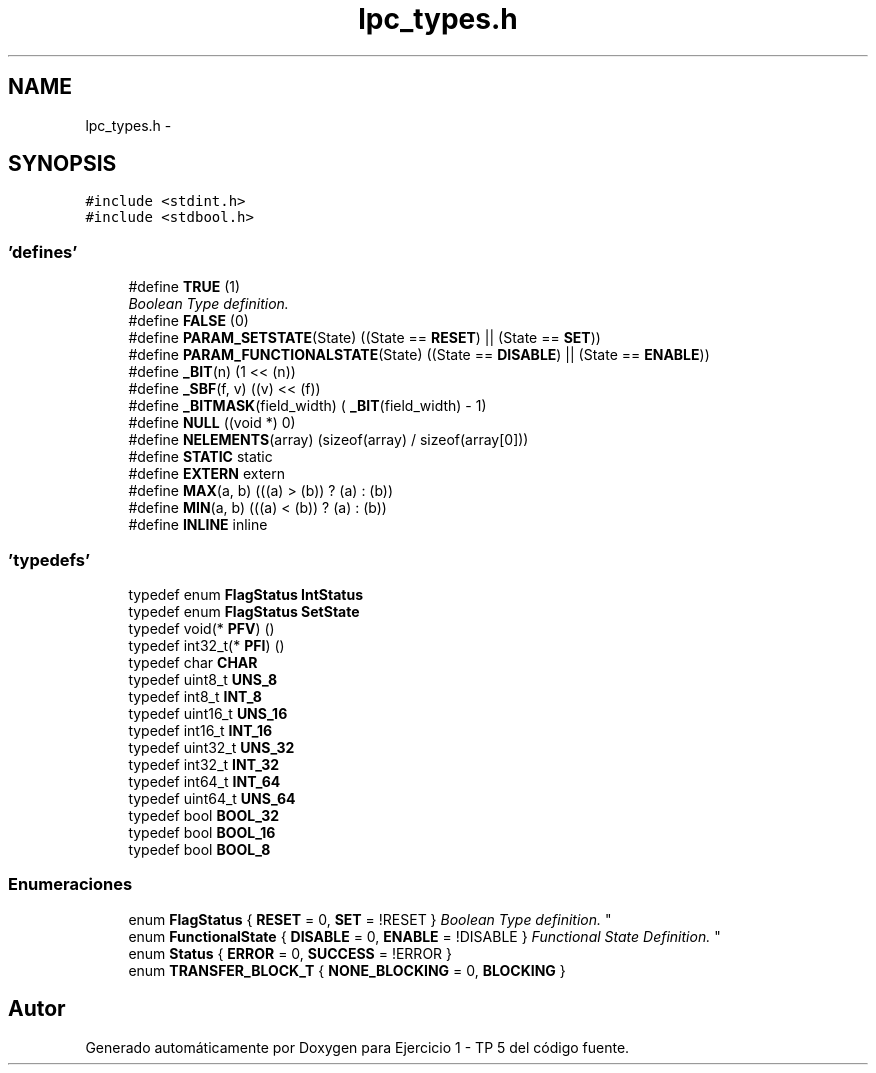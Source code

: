 .TH "lpc_types.h" 3 "Viernes, 14 de Septiembre de 2018" "Ejercicio 1 - TP 5" \" -*- nroff -*-
.ad l
.nh
.SH NAME
lpc_types.h \- 
.SH SYNOPSIS
.br
.PP
\fC#include <stdint\&.h>\fP
.br
\fC#include <stdbool\&.h>\fP
.br

.SS "'defines'"

.in +1c
.ti -1c
.RI "#define \fBTRUE\fP   (1)"
.br
.RI "\fIBoolean Type definition\&. \fP"
.ti -1c
.RI "#define \fBFALSE\fP   (0)"
.br
.ti -1c
.RI "#define \fBPARAM_SETSTATE\fP(State)   ((State == \fBRESET\fP) || (State == \fBSET\fP))"
.br
.ti -1c
.RI "#define \fBPARAM_FUNCTIONALSTATE\fP(State)   ((State == \fBDISABLE\fP) || (State == \fBENABLE\fP))"
.br
.ti -1c
.RI "#define \fB_BIT\fP(n)   (1 << (n))"
.br
.ti -1c
.RI "#define \fB_SBF\fP(f,  v)   ((v) << (f))"
.br
.ti -1c
.RI "#define \fB_BITMASK\fP(field_width)   ( \fB_BIT\fP(field_width) \- 1)"
.br
.ti -1c
.RI "#define \fBNULL\fP   ((void *) 0)"
.br
.ti -1c
.RI "#define \fBNELEMENTS\fP(array)   (sizeof(array) / sizeof(array[0]))"
.br
.ti -1c
.RI "#define \fBSTATIC\fP   static"
.br
.ti -1c
.RI "#define \fBEXTERN\fP   extern"
.br
.ti -1c
.RI "#define \fBMAX\fP(a,  b)   (((a) > (b)) ? (a) : (b))"
.br
.ti -1c
.RI "#define \fBMIN\fP(a,  b)   (((a) < (b)) ? (a) : (b))"
.br
.ti -1c
.RI "#define \fBINLINE\fP   inline"
.br
.in -1c
.SS "'typedefs'"

.in +1c
.ti -1c
.RI "typedef enum \fBFlagStatus\fP \fBIntStatus\fP"
.br
.ti -1c
.RI "typedef enum \fBFlagStatus\fP \fBSetState\fP"
.br
.ti -1c
.RI "typedef void(* \fBPFV\fP) ()"
.br
.ti -1c
.RI "typedef int32_t(* \fBPFI\fP) ()"
.br
.ti -1c
.RI "typedef char \fBCHAR\fP"
.br
.ti -1c
.RI "typedef uint8_t \fBUNS_8\fP"
.br
.ti -1c
.RI "typedef int8_t \fBINT_8\fP"
.br
.ti -1c
.RI "typedef uint16_t \fBUNS_16\fP"
.br
.ti -1c
.RI "typedef int16_t \fBINT_16\fP"
.br
.ti -1c
.RI "typedef uint32_t \fBUNS_32\fP"
.br
.ti -1c
.RI "typedef int32_t \fBINT_32\fP"
.br
.ti -1c
.RI "typedef int64_t \fBINT_64\fP"
.br
.ti -1c
.RI "typedef uint64_t \fBUNS_64\fP"
.br
.ti -1c
.RI "typedef bool \fBBOOL_32\fP"
.br
.ti -1c
.RI "typedef bool \fBBOOL_16\fP"
.br
.ti -1c
.RI "typedef bool \fBBOOL_8\fP"
.br
.in -1c
.SS "Enumeraciones"

.in +1c
.ti -1c
.RI "enum \fBFlagStatus\fP { \fBRESET\fP = 0, \fBSET\fP = !RESET }
.RI "\fIBoolean Type definition\&. \fP""
.br
.ti -1c
.RI "enum \fBFunctionalState\fP { \fBDISABLE\fP = 0, \fBENABLE\fP = !DISABLE }
.RI "\fIFunctional State Definition\&. \fP""
.br
.ti -1c
.RI "enum \fBStatus\fP { \fBERROR\fP = 0, \fBSUCCESS\fP = !ERROR }"
.br
.ti -1c
.RI "enum \fBTRANSFER_BLOCK_T\fP { \fBNONE_BLOCKING\fP = 0, \fBBLOCKING\fP }"
.br
.in -1c
.SH "Autor"
.PP 
Generado automáticamente por Doxygen para Ejercicio 1 - TP 5 del código fuente\&.
